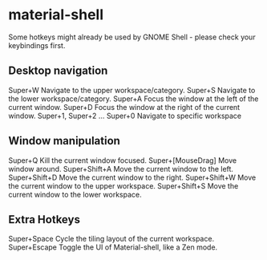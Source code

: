 * material-shell
Some hotkeys might already be used by GNOME Shell - please check your keybindings first.

** Desktop navigation
 Super+W Navigate to the upper workspace/category.
 Super+S Navigate to the lower workspace/category.
 Super+A Focus the window at the left of the current window.
 Super+D Focus the window at the right of the current window.
 Super+1, Super+2 ... Super+0 Navigate to specific workspace
 
** Window manipulation
 Super+Q Kill the current window focused.
 Super+[MouseDrag] Move window around.
 Super+Shift+A Move the current window to the left.
 Super+Shift+D Move the current window to the right.
 Super+Shift+W Move the current window to the upper workspace.
 Super+Shift+S Move the current window to the lower workspace.
 
** Extra Hotkeys
 Super+Space Cycle the tiling layout of the current workspace.
 Super+Escape Toggle the UI of Material-shell, like a Zen mode.
 
